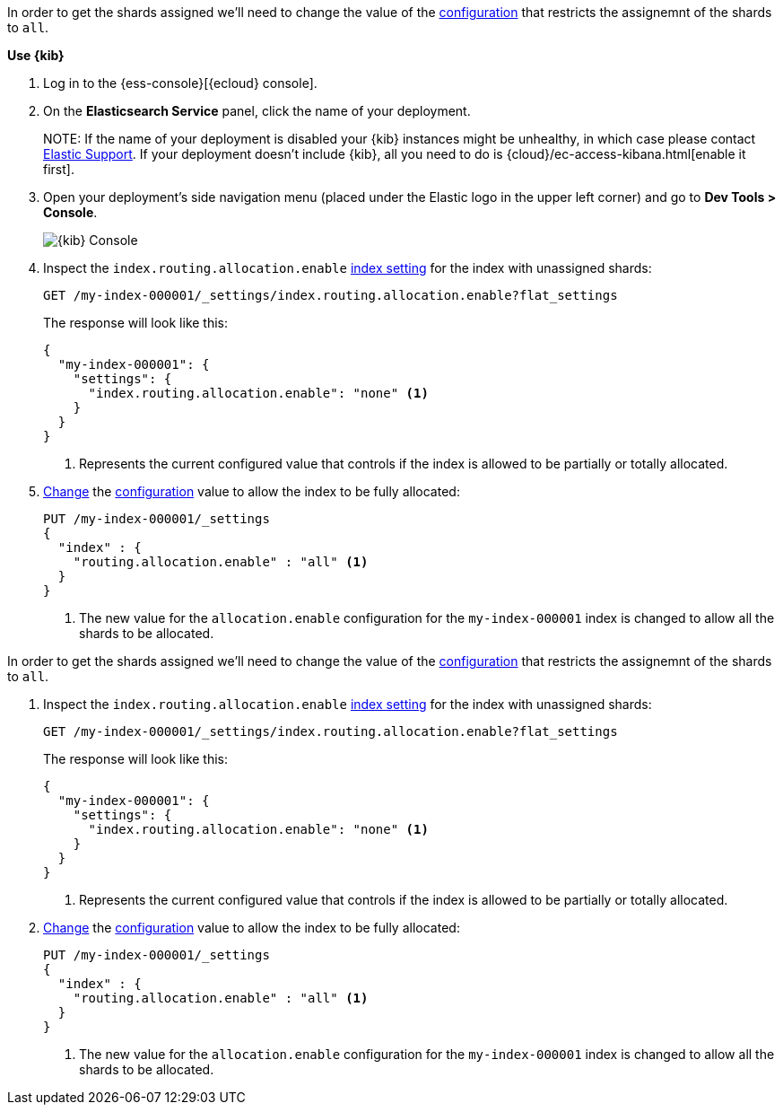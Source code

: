 //////////////////////////

[source,console]
--------------------------------------------------
PUT my-index-000001
{
  "settings": {
    "index.routing.allocation.enable": "primaries"
  }
}

--------------------------------------------------
// TESTSETUP

[source,console]
--------------------------------------------------
DELETE my-index-000001
--------------------------------------------------
// TEARDOWN

//////////////////////////

// tag::cloud[]
In order to get the shards assigned we'll need to change the value of the 
<<index-routing-allocation-enable-setting, configuration>> that restricts the 
assignemnt of the shards to `all`.

**Use {kib}**

//tag::kibana-api-ex[]
. Log in to the {ess-console}[{ecloud} console].
+

. On the **Elasticsearch Service** panel, click the name of your deployment. 
+

NOTE:
If the name of your deployment is disabled your {kib} instances might be
unhealthy, in which case please contact https://support.elastic.co[Elastic Support].
If your deployment doesn't include {kib}, all you need to do is 
{cloud}/ec-access-kibana.html[enable it first].

. Open your deployment's side navigation menu (placed under the Elastic logo in the upper left corner)
and go to **Dev Tools > Console**.
+
[role="screenshot"]
image::images/kibana-console.png[{kib} Console,align="center"]

. Inspect the `index.routing.allocation.enable` <<indices-get-settings, index setting>> 
for the index with unassigned shards:
+
[source,console]
----
GET /my-index-000001/_settings/index.routing.allocation.enable?flat_settings
----
+
The response will look like this:
+
[source,console-result]
----
{
  "my-index-000001": {
    "settings": {
      "index.routing.allocation.enable": "none" <1>
    }
  }
}
----
// TESTRESPONSE[skip:the result is for illustrating purposes only]

+
<1> Represents the current configured value that controls if the index is allowed 
to be partially or totally allocated.

. <<indices-update-settings,Change>> the <<index-routing-allocation-enable-setting, configuration>> 
value to allow the index to be fully allocated:
+
[source,console]
----
PUT /my-index-000001/_settings
{
  "index" : {
    "routing.allocation.enable" : "all" <1>
  }
}
----
// TEST[continued]

+
<1> The new value for the `allocation.enable` configuration for the `my-index-000001` index
is changed to allow all the shards to be allocated. 

//end::kibana-api-ex[]
// end::cloud[]

// tag::self-managed[]
In order to get the shards assigned we'll need to change the value of the 
<<index-routing-allocation-enable-setting, configuration>> that restricts the 
assignemnt of the shards to `all`.

. Inspect the `index.routing.allocation.enable` <<indices-get-settings, index setting>> 
for the index with unassigned shards:
+
[source,console]
----
GET /my-index-000001/_settings/index.routing.allocation.enable?flat_settings
----
+
The response will look like this:
+
[source,console-result]
----
{
  "my-index-000001": {
    "settings": {
      "index.routing.allocation.enable": "none" <1>
    }
  }
}
----
// TESTRESPONSE[skip:the result is for illustrating purposes only]

+
<1> Represents the current configured value that controls if the index is allowed 
to be partially or totally allocated.

. <<indices-update-settings,Change>> the <<index-routing-allocation-enable-setting, configuration>> 
value to allow the index to be fully allocated:
+
[source,console]
----
PUT /my-index-000001/_settings
{
  "index" : {
    "routing.allocation.enable" : "all" <1>
  }
}
----
// TEST[continued]

+
<1> The new value for the `allocation.enable` configuration for the `my-index-000001` index
is changed to allow all the shards to be allocated. 

// end::self-managed[]


